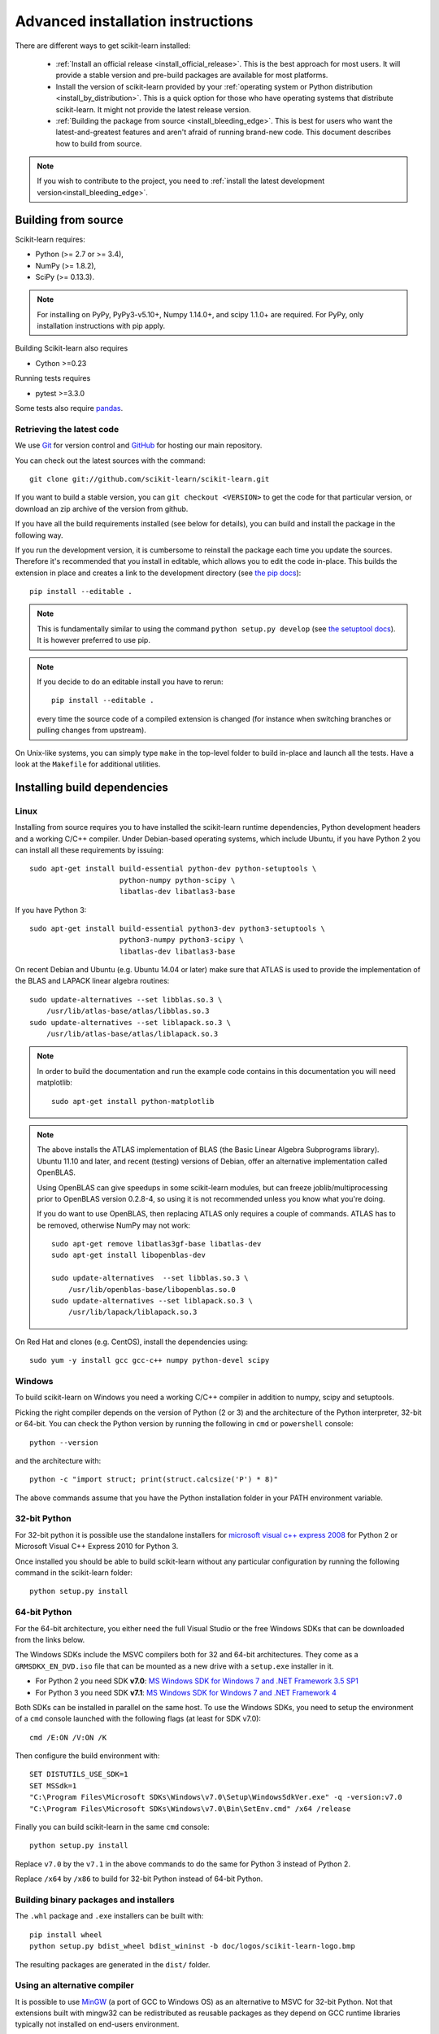 
.. _advanced-installation:

===================================
Advanced installation instructions
===================================

There are different ways to get scikit-learn installed:

  * :ref:`Install an official release <install_official_release>`. This
    is the best approach for most users. It will provide a stable version
    and pre-build packages are available for most platforms.

  * Install the version of scikit-learn provided by your
    :ref:`operating system or Python distribution <install_by_distribution>`.
    This is a quick option for those who have operating systems
    that distribute scikit-learn. It might not provide the latest release
    version.

  * :ref:`Building the package from source
    <install_bleeding_edge>`. This is best for users who want the
    latest-and-greatest features and aren't afraid of running
    brand-new code. This document describes how to build from source.

.. note::

    If you wish to contribute to the project, you need to
    :ref:`install the latest development version<install_bleeding_edge>`.

.. _install_bleeding_edge:

Building from source
=====================

Scikit-learn requires:

- Python (>= 2.7 or >= 3.4),
- NumPy (>= 1.8.2),
- SciPy (>= 0.13.3).

.. note::

   For installing on PyPy, PyPy3-v5.10+, Numpy 1.14.0+, and scipy 1.1.0+
   are required. For PyPy, only installation instructions with pip apply.


Building Scikit-learn also requires

- Cython >=0.23 

Running tests requires

- pytest >=3.3.0

Some tests also require `pandas <https://pandas.pydata.org>`_.

.. _git_repo:

Retrieving the latest code
--------------------------

We use `Git <https://git-scm.com/>`_ for version control and
`GitHub <https://github.com/>`_ for hosting our main repository.

You can check out the latest sources with the command::

    git clone git://github.com/scikit-learn/scikit-learn.git

If you want to build a stable version, you can ``git checkout <VERSION>``
to get the code for that particular version, or download an zip archive of
the version from github.

If you have all the build requirements installed (see below for details), you
can build and install the package in the following way.

If you run the development version, it is cumbersome to reinstall the
package each time you update the sources. Therefore it's recommended that you
install in editable, which allows you to edit the code in-place. This
builds the extension in place and creates a link to the development directory
(see `the pip docs <https://pip.pypa.io/en/stable/reference/pip_install/#editable-installs>`_)::

    pip install --editable .

.. note::

    This is fundamentally similar to using the command ``python setup.py develop``
    (see `the setuptool docs <http://setuptools.readthedocs.io/en/latest/setuptools.html#development-mode>`_).
    It is however preferred to use pip.

.. note::

    If you decide to do an editable install you have to rerun::

        pip install --editable .

    every time the source code of a compiled extension is
    changed (for instance when switching branches or pulling changes from upstream).

On Unix-like systems, you can simply type ``make`` in the top-level folder to
build in-place and launch all the tests. Have a look at the ``Makefile`` for
additional utilities.

Installing build dependencies
=============================

Linux
-----

Installing from source requires you to have installed the scikit-learn runtime
dependencies, Python development headers and a working C/C++ compiler.
Under Debian-based operating systems, which include Ubuntu, if you have
Python 2 you can install all these requirements by issuing::

    sudo apt-get install build-essential python-dev python-setuptools \
                         python-numpy python-scipy \
                         libatlas-dev libatlas3-base

If you have Python 3::

    sudo apt-get install build-essential python3-dev python3-setuptools \
                         python3-numpy python3-scipy \
                         libatlas-dev libatlas3-base

On recent Debian and Ubuntu (e.g. Ubuntu 14.04 or later) make sure that ATLAS
is used to provide the implementation of the BLAS and LAPACK linear algebra
routines::

    sudo update-alternatives --set libblas.so.3 \
        /usr/lib/atlas-base/atlas/libblas.so.3
    sudo update-alternatives --set liblapack.so.3 \
        /usr/lib/atlas-base/atlas/liblapack.so.3

.. note::

    In order to build the documentation and run the example code contains in
    this documentation you will need matplotlib::

        sudo apt-get install python-matplotlib

.. note::

    The above installs the ATLAS implementation of BLAS
    (the Basic Linear Algebra Subprograms library).
    Ubuntu 11.10 and later, and recent (testing) versions of Debian,
    offer an alternative implementation called OpenBLAS.

    Using OpenBLAS can give speedups in some scikit-learn modules,
    but can freeze joblib/multiprocessing prior to OpenBLAS version 0.2.8-4,
    so using it is not recommended unless you know what you're doing.

    If you do want to use OpenBLAS, then replacing ATLAS only requires a couple
    of commands. ATLAS has to be removed, otherwise NumPy may not work::

        sudo apt-get remove libatlas3gf-base libatlas-dev
        sudo apt-get install libopenblas-dev

        sudo update-alternatives  --set libblas.so.3 \
            /usr/lib/openblas-base/libopenblas.so.0
        sudo update-alternatives --set liblapack.so.3 \
            /usr/lib/lapack/liblapack.so.3

On Red Hat and clones (e.g. CentOS), install the dependencies using::

    sudo yum -y install gcc gcc-c++ numpy python-devel scipy


Windows
-------

To build scikit-learn on Windows you need a working C/C++ compiler in
addition to numpy, scipy and setuptools.

Picking the right compiler depends on the version of Python (2 or 3)
and the architecture of the Python interpreter, 32-bit or 64-bit.
You can check the Python version by running the following in ``cmd`` or
``powershell`` console::

    python --version

and the architecture with::

    python -c "import struct; print(struct.calcsize('P') * 8)"

The above commands assume that you have the Python installation folder in your
PATH environment variable.


32-bit Python
-------------

For 32-bit python it is possible use the standalone installers for
`microsoft visual c++ express 2008 <http://download.microsoft.com/download/A/5/4/A54BADB6-9C3F-478D-8657-93B3FC9FE62D/vcsetup.exe>`_
for Python 2 or Microsoft Visual C++ Express 2010 for Python 3.

Once installed you should be able to build scikit-learn without any
particular configuration by running the following command in the scikit-learn
folder::

   python setup.py install


64-bit Python
-------------

For the 64-bit architecture, you either need the full Visual Studio or
the free Windows SDKs that can be downloaded from the links below.

The Windows SDKs include the MSVC compilers both for 32 and 64-bit
architectures. They come as a ``GRMSDKX_EN_DVD.iso`` file that can be mounted
as a new drive with a ``setup.exe`` installer in it.

- For Python 2 you need SDK **v7.0**: `MS Windows SDK for Windows 7 and .NET
  Framework 3.5 SP1
  <https://www.microsoft.com/en-us/download/details.aspx?id=18950>`_

- For Python 3 you need SDK **v7.1**: `MS Windows SDK for Windows 7 and .NET
  Framework 4
  <https://www.microsoft.com/en-us/download/details.aspx?id=8442>`_

Both SDKs can be installed in parallel on the same host. To use the Windows
SDKs, you need to setup the environment of a ``cmd`` console launched with the
following flags (at least for SDK v7.0)::

    cmd /E:ON /V:ON /K

Then configure the build environment with::

    SET DISTUTILS_USE_SDK=1
    SET MSSdk=1
    "C:\Program Files\Microsoft SDKs\Windows\v7.0\Setup\WindowsSdkVer.exe" -q -version:v7.0
    "C:\Program Files\Microsoft SDKs\Windows\v7.0\Bin\SetEnv.cmd" /x64 /release

Finally you can build scikit-learn in the same ``cmd`` console::

    python setup.py install

Replace ``v7.0`` by the ``v7.1`` in the above commands to do the same for
Python 3 instead of Python 2.

Replace ``/x64`` by ``/x86``  to build for 32-bit Python instead of 64-bit
Python.


Building binary packages and installers
---------------------------------------

The ``.whl`` package and ``.exe`` installers can be built with::

    pip install wheel
    python setup.py bdist_wheel bdist_wininst -b doc/logos/scikit-learn-logo.bmp

The resulting packages are generated in the ``dist/`` folder.


Using an alternative compiler
-----------------------------

It is possible to use `MinGW <http://www.mingw.org>`_ (a port of GCC to Windows
OS) as an alternative to MSVC for 32-bit Python. Not that extensions built with
mingw32 can be redistributed as reusable packages as they depend on GCC runtime
libraries typically not installed on end-users environment.

To force the use of a particular compiler, pass the ``--compiler`` flag to the
build step::

    python setup.py build --compiler=my_compiler install

where ``my_compiler`` should be one of ``mingw32`` or ``msvc``.


.. _testing:

Testing
=======

Testing scikit-learn once installed
-----------------------------------

Testing requires having `pytest <https://docs.pytest.org>`_ >= 3.3.0. Some
tests also require having `pandas <https://pandas.pydata.org/>` installed.
After installation, the package can be tested by executing *from outside* the
source directory::

    $ pytest sklearn

This should give you a lot of output (and some warnings) but
eventually should finish with a message similar to::

    =========== 8304 passed, 26 skipped, 4659 warnings in 557.76 seconds ===========

Otherwise, please consider posting an issue into the `GitHub issue tracker
<https://github.com/scikit-learn/scikit-learn/issues>`_ or to the
:ref:`mailing_lists` including the traceback of the individual failures
and errors. Please include your operating system, your version of NumPy, SciPy
and scikit-learn, and how you installed scikit-learn.


Testing scikit-learn from within the source folder
--------------------------------------------------

Scikit-learn can also be tested without having the package
installed. For this you must compile the sources inplace from the
source directory::

    python setup.py build_ext --inplace

Test can now be run using pytest::

    pytest sklearn

This is automated by the commands::

    make in

and::

    make test


You can also install a symlink named ``site-packages/scikit-learn.egg-link``
to the development folder of scikit-learn with::

    pip install --editable .
